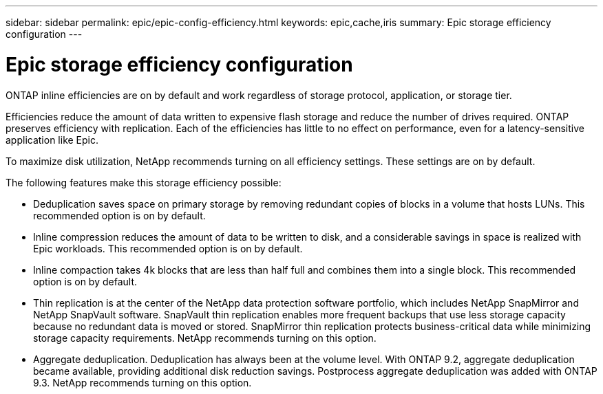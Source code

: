 ---
sidebar: sidebar
permalink: epic/epic-config-efficiency.html
keywords: epic,cache,iris
summary: Epic storage efficiency configuration
---

= Epic storage efficiency configuration

:hardbreaks:
:nofooter:
:icons: font
:linkattrs:
:imagesdir: ../media

[.lead]
ONTAP inline efficiencies are on by default and work regardless of storage protocol, application, or storage tier. 

Efficiencies reduce the amount of data written to expensive flash storage and reduce the number of drives required. ONTAP preserves efficiency with replication. Each of the efficiencies has little to no effect on performance, even for a latency-sensitive application like Epic.

To maximize disk utilization, NetApp recommends turning on all efficiency settings. These settings are on by default. 

The following features make this storage efficiency possible:

* Deduplication saves space on primary storage by removing redundant copies of blocks in a volume that hosts LUNs. This recommended option is on by default. 

* Inline compression reduces the amount of data to be written to disk, and a considerable savings in space is realized with Epic workloads. This recommended option is on by default.

* Inline compaction takes 4k blocks that are less than half full and combines them into a single block. This recommended option is on by default.

* Thin replication is at the center of the NetApp data protection software portfolio, which includes NetApp SnapMirror and NetApp SnapVault software. SnapVault thin replication enables more frequent backups that use less storage capacity because no redundant data is moved or stored. SnapMirror thin replication protects business-critical data while minimizing storage capacity requirements. NetApp recommends turning on this option.

* Aggregate deduplication. Deduplication has always been at the volume level. With ONTAP 9.2, aggregate deduplication became available, providing additional disk reduction savings. Postprocess aggregate deduplication was added with ONTAP 9.3. NetApp recommends turning on this option.

